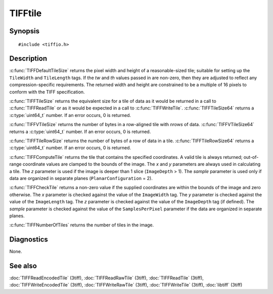 TIFFtile
========

Synopsis
--------

.. highlight:: c

::

    #include <tiffio.h>

.. c:function:: void TIFFDefaultTileSize(TIFF* tif, uint32_t* tw, uint32_t* th)

.. c:function:: tmsize_t TIFFTileSize(TIFF* tif)

.. c:function:: uint64_t TIFFTileSize64(TIFF* tif)

.. c:function:: tmsize_t TIFFTileRowSize(TIFF* tif)

.. c:function:: uint64_t TIFFTileRowSize64(TIFF* tif)

.. c:function:: tmsize_t TIFFVTileSize(TIFF* tif, uint32_t nrows)

.. c:function:: uint64_t TIFFVTileSize64(TIFF* tif, uint32_t nrows)

.. c:function:: uint32_t TIFFComputeTile(TIFF* tif, uint32_t x, uint32_t y, uint32_t z, uint16_t sample)

.. c:function:: int TIFFCheckTile(TIFF* tif, uint32_t x, uint32_t y, uint32_t z, uint16_t sample)

.. c:function:: uint32_t TIFFNumberOfTiles(TIFF* tif)

Description
-----------

:c:func:`TIFFDefaultTileSize` returns the pixel width and height of a
reasonable-sized tile; suitable for setting up the ``TileWidth`` and
``TileLength`` tags.  If the *tw* and *th* values passed in are
non-zero, then they are adjusted to reflect any compression-specific
requirements. The returned width and height are constrained to be a
multiple of 16 pixels to conform with the TIFF specification.

:c:func:`TIFFTileSize` returns the equivalent size for a tile of data
as it would be returned in a call to :c:func:`TIFFReadTile` or as it
would be expected in a call to :c:func:`TIFFWriteTile`.
:c:func:`TIFFTileSize64` returns a :c:type:`uint64_t` number.
If an error occurs, 0 is returned.

:c:func:`TIFFVTileSize` returns the number of bytes in a row-aligned
tile with *nrows* of data.
:c:func:`TIFFVTileSize64` returns a :c:type:`uint64_t` number.
If an error occurs, 0 is returned.

:c:func:`TIFFTileRowSize` returns the number of bytes of a row of data
in a tile.
:c:func:`TIFFTileRowSize64` returns a :c:type:`uint64_t` number.
If an error occurs, 0 is returned.

:c:func:`TIFFComputeTile` returns the tile that contains the specified
coordinates. A valid tile is always returned; out-of-range coordinate
values are clamped to the bounds of the image. The *x* and *y*
parameters are always used in calculating a tile. The *z*
parameter is used if the image is deeper than 1 slice
(``ImageDepth`` > 1).
The *sample* parameter is used only if data are organized in separate
planes (``PlanarConfiguration`` = 2).

:c:func:`TIFFCheckTile` returns a non-zero value if the supplied
coordinates are within the bounds of the image and zero otherwise. The
*x* parameter is checked against the value of the ``ImageWidth`` tag.
The *y* parameter is checked against the value of the ``ImageLength``
tag. The *z* parameter is checked against the value of the
``ImageDepth`` tag (if defined). The *sample* parameter is checked
against the value of the ``SamplesPerPixel`` parameter if the data are
organized in separate planes.

:c:func:`TIFFNumberOfTiles` returns the number of tiles in the image.

Diagnostics
-----------

None.

See also
--------

:doc:`TIFFReadEncodedTile` (3tiff),
:doc:`TIFFReadRawTile` (3tiff),
:doc:`TIFFReadTile` (3tiff),
:doc:`TIFFWriteEncodedTile` (3tiff),
:doc:`TIFFWriteRawTile` (3tiff),
:doc:`TIFFWriteTile` (3tiff),
:doc:`libtiff` (3tiff)

